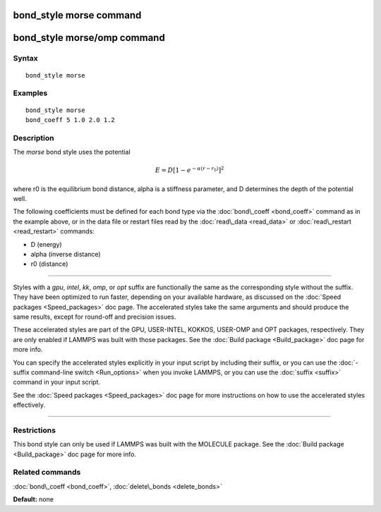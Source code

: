 .. index:: bond\_style morse

bond\_style morse command
=========================

bond\_style morse/omp command
=============================

Syntax
""""""


.. parsed-literal::

   bond_style morse

Examples
""""""""


.. parsed-literal::

   bond_style morse
   bond_coeff 5 1.0 2.0 1.2

Description
"""""""""""

The *morse* bond style uses the potential

.. math source doc: src/Eqs/bond_morse.tex
.. math::

   %   E = D \left[ 1 - \exp \left( -\alpha (r - r_0) \right) \right]^2 
   E = D \left[ 1 - e^{-\alpha (r - r_0)} \right]^2 


where r0 is the equilibrium bond distance, alpha is a stiffness
parameter, and D determines the depth of the potential well.

The following coefficients must be defined for each bond type via the
:doc:`bond\_coeff <bond_coeff>` command as in the example above, or in
the data file or restart files read by the :doc:`read\_data <read_data>`
or :doc:`read\_restart <read_restart>` commands:

* D (energy)
* alpha (inverse distance)
* r0 (distance)


----------


Styles with a *gpu*\ , *intel*\ , *kk*\ , *omp*\ , or *opt* suffix are
functionally the same as the corresponding style without the suffix.
They have been optimized to run faster, depending on your available
hardware, as discussed on the :doc:`Speed packages <Speed_packages>` doc
page.  The accelerated styles take the same arguments and should
produce the same results, except for round-off and precision issues.

These accelerated styles are part of the GPU, USER-INTEL, KOKKOS,
USER-OMP and OPT packages, respectively.  They are only enabled if
LAMMPS was built with those packages.  See the :doc:`Build package <Build_package>` doc page for more info.

You can specify the accelerated styles explicitly in your input script
by including their suffix, or you can use the :doc:`-suffix command-line switch <Run_options>` when you invoke LAMMPS, or you can use the
:doc:`suffix <suffix>` command in your input script.

See the :doc:`Speed packages <Speed_packages>` doc page for more
instructions on how to use the accelerated styles effectively.


----------


Restrictions
""""""""""""


This bond style can only be used if LAMMPS was built with the MOLECULE
package.  See the :doc:`Build package <Build_package>` doc page for more
info.

Related commands
""""""""""""""""

:doc:`bond\_coeff <bond_coeff>`, :doc:`delete\_bonds <delete_bonds>`

**Default:** none


.. _lws: http://lammps.sandia.gov
.. _ld: Manual.html
.. _lc: Commands_all.html
